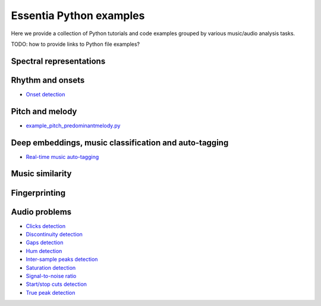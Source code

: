Essentia Python examples
========================

Here we provide a collection of Python tutorials and code examples grouped by various music/audio analysis tasks.

TODO: how to provide links to Python file examples?

Spectral representations
------------------------


Rhythm and onsets
-----------------
* `Onset detection <tutorial_rhythm_onsetdetection.html>`_


Pitch and melody
----------------
* `example_pitch_predominantmelody.py <https://github.com/MTG/essentia/blob/master/src/examples/python/example_pitch_predominantmelody.py>`__



Deep embeddings, music classification and auto-tagging
------------------------------------------------------
* `Real-time music auto-tagging <tutorial_tensorflow_real-time_auto-tagging.html>`_


Music similarity
----------------


Fingerprinting
--------------


Audio problems
--------------
* `Clicks detection <tutorial_audioproblems_clickdetector.html>`_
* `Discontinuity detection <tutorial_audioproblems_discontinuitydetector.html>`_
* `Gaps detection <tutorial_audioproblems_gaps.html>`_
* `Hum detection <tutorial_audioproblems_humdetector.html>`_
* `Inter-sample peaks detection <tutorial_audioproblems_interpeak_detection_estrategies.html>`_
* `Saturation detection <tutorial_audioproblems_saturationdetector.html>`_
* `Signal-to-noise ratio <tutorial_audioproblems_snr.html>`_
* `Start/stop cuts detection <tutorial_audioproblems_startstopcut.html>`_
* `True peak detection <tutorial_audioproblems_truepeakdetector.html>`_

